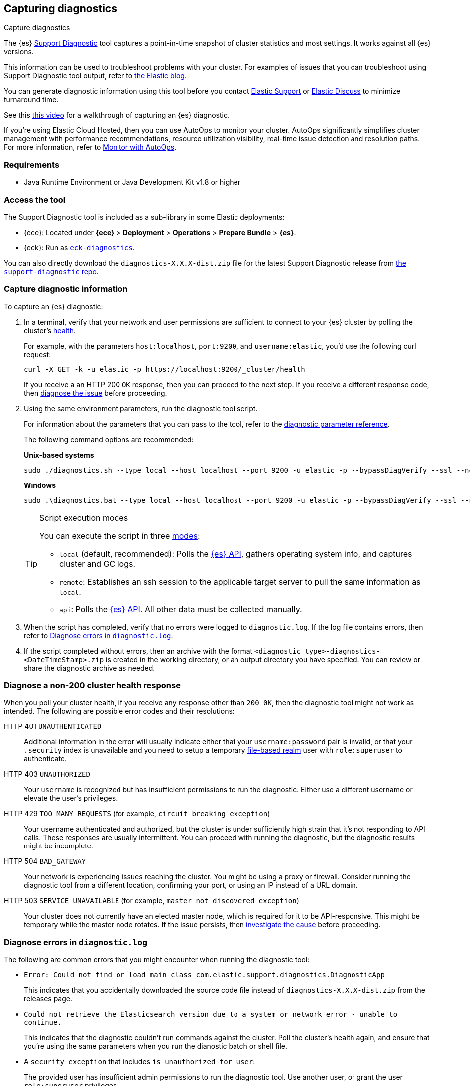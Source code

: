 [[diagnostic]]
== Capturing diagnostics
++++
<titleabbrev>Capture diagnostics</titleabbrev>
++++
:keywords: Elasticsearch diagnostic, diagnostics

The {es} https://github.com/elastic/support-diagnostics[Support Diagnostic] tool captures a point-in-time snapshot of cluster statistics and most settings. 
It works against all {es} versions. 

This information can be used to troubleshoot problems with your cluster. For examples of issues that you can troubleshoot using Support Diagnostic tool output, refer to https://www.elastic.co/blog/why-does-elastic-support-keep-asking-for-diagnostic-files[the Elastic blog].

You can generate diagnostic information using this tool before you contact https://support.elastic.co[Elastic Support] or 
https://discuss.elastic.co[Elastic Discuss] to minimize turnaround time. 

See this https://www.youtube.com/watch?v=Bb6SaqhqYHw[this video] for a walkthrough of capturing an {es} diagnostic.

****
If you're using Elastic Cloud Hosted, then you can use AutoOps to monitor your cluster. AutoOps significantly simplifies cluster management with performance recommendations, resource utilization visibility, real-time issue detection and resolution paths. For more information, refer to https://www.elastic.co/guide/en/cloud/current/ec-autoops.html[Monitor with AutoOps].
****

[discrete]
[[diagnostic-tool-requirements]]
=== Requirements

-  Java Runtime Environment or Java Development Kit v1.8 or higher

[discrete]
[[diagnostic-tool-access]]
=== Access the tool

The Support Diagnostic tool is included as a sub-library in some Elastic deployments: 

* {ece}: Located under **{ece}** > **Deployment** > **Operations** > 
**Prepare Bundle** > **{es}**. 
* {eck}: Run as https://www.elastic.co/guide/en/cloud-on-k8s/current/k8s-take-eck-dump.html[`eck-diagnostics`].

You can also directly download the `diagnostics-X.X.X-dist.zip` file for the latest Support Diagnostic release
from https://github.com/elastic/support-diagnostics/releases/latest[the `support-diagnostic` repo].


[discrete]
[[diagnostic-capture]]
=== Capture diagnostic information

To capture an {es} diagnostic: 

. In a terminal, verify that your network and user permissions are sufficient to connect to your {es} 
cluster by polling the cluster's <<cluster-health,health>>.
+
For example, with the parameters `host:localhost`, `port:9200`, and `username:elastic`, you'd use the following curl request:
+
[source,sh]
----
curl -X GET -k -u elastic -p https://localhost:9200/_cluster/health
----
// NOTCONSOLE
+
If you receive a an HTTP 200 `OK` response, then you can proceed to the next step. If you receive a different 
response code, then <<diagnostic-non-200,diagnose the issue>> before proceeding.

. Using the same environment parameters, run the diagnostic tool script. 
+
For information about the parameters that you can pass to the tool, refer to the https://github.com/elastic/support-diagnostics#standard-options[diagnostic 
parameter reference]. 
+
The following command options are recommended:
+
**Unix-based systems**
+
[source,sh]
----
sudo ./diagnostics.sh --type local --host localhost --port 9200 -u elastic -p --bypassDiagVerify --ssl --noVerify
----
+
**Windows**
+
[source,sh]
----
sudo .\diagnostics.bat --type local --host localhost --port 9200 -u elastic -p --bypassDiagVerify --ssl --noVerify
----
+
[TIP]
.Script execution modes
====
You can execute the script in three https://github.com/elastic/support-diagnostics#diagnostic-types[modes]: 

* `local` (default, recommended): Polls the <<rest-apis,{es} API>>, 
gathers operating system info, and captures cluster and GC logs. 

* `remote`: Establishes an ssh session 
to the applicable target server to pull the same information as `local`.

* `api`: Polls the <<rest-apis,{es} API>>. All other data must be 
collected manually.
====

. When the script has completed, verify that no errors were logged to `diagnostic.log`. 
If the log file contains errors, then refer to <<diagnostic-log-errors,Diagnose errors in `diagnostic.log`>>.

. If the script completed without errors, then an archive with the format `<diagnostic type>-diagnostics-<DateTimeStamp>.zip` is created in the working directory, or an output directory you have specified. You can review or share the diagnostic archive as needed.

[discrete]
[[diagnostic-non-200]]
=== Diagnose a non-200 cluster health response

When you poll your cluster health, if you receive any response other than `200 0K`, then the diagnostic tool 
might not work as intended. The following are possible error codes and their resolutions:

HTTP 401 `UNAUTHENTICATED`::
Additional information in the error will usually indicate either 
that your `username:password` pair is invalid, or that your `.security` 
index is unavailable and you need to setup a temporary 
<<file-realm,file-based realm>> user with `role:superuser` to authenticate.

HTTP 403 `UNAUTHORIZED`::
Your `username` is recognized but 
has insufficient permissions to run the diagnostic. Either use a different 
username or elevate the user's privileges.

HTTP 429 `TOO_MANY_REQUESTS` (for example, `circuit_breaking_exception`)::
Your username authenticated and authorized, but the cluster is under 
sufficiently high strain that it's not responding to API calls. These 
responses are usually intermittent. You can proceed with running the diagnostic, 
but the diagnostic results might be incomplete.

HTTP 504 `BAD_GATEWAY`::
Your network is experiencing issues reaching the cluster. You might be using a proxy or firewall. 
Consider running the diagnostic tool from a different location, confirming your port, or using an IP
instead of a URL domain. 

HTTP 503 `SERVICE_UNAVAILABLE` (for example, `master_not_discovered_exception`)::
Your cluster does not currently have an elected master node, which is 
required for it to be API-responsive. This might be temporary while the master 
node rotates. If the issue persists, then <<cluster-fault-detection,investigate the cause>> 
before proceeding. 

[discrete]
[[diagnostic-log-errors]]
=== Diagnose errors in `diagnostic.log`

The following are common errors that you might encounter when running the diagnostic tool:

* `Error: Could not find or load main class com.elastic.support.diagnostics.DiagnosticApp`
+
This indicates that you accidentally downloaded the source code file 
instead of `diagnostics-X.X.X-dist.zip` from the releases page.

* `Could not retrieve the Elasticsearch version due to a system or network error - unable to continue.` 
+ 
This indicates that the diagnostic couldn't run commands against the cluster. 
Poll the cluster's health again, and ensure that you're using the same parameters 
when you run the dianostic batch or shell file.

* A `security_exception` that includes `is unauthorized for user`:
+
The provided user has insufficient admin permissions to run the diagnostic tool. Use another
user, or grant the user `role:superuser` privileges.